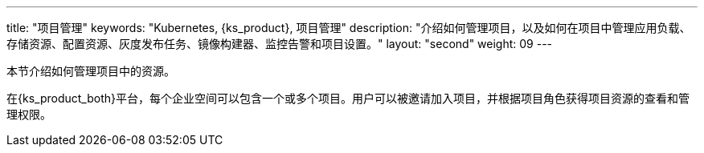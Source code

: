 ---
title: "项目管理"
keywords: "Kubernetes, {ks_product}, 项目管理"
description: "介绍如何管理项目，以及如何在项目中管理应用负载、存储资源、配置资源、灰度发布任务、镜像构建器、监控告警和项目设置。"
layout: "second"
weight: 09
---



本节介绍如何管理项目中的资源。

在{ks_product_both}平台，每个企业空间可以包含一个或多个项目。用户可以被邀请加入项目，并根据项目角色获得项目资源的查看和管理权限。

ifeval::["{file_output_type}" == "pdf"]
== 产品版本

本文档适用于{ks_product_left} v4.1.0 版本。

== 读者对象

本文档主要适用于以下读者：

* {ks_product_right}用户

* 交付工程师

* 运维工程师

* 售后工程师


== 修订记录

[%header,cols="1a,1a,3a"]
|===
|文档版本 |发布日期 |修改说明

|01
|{pdf_releaseDate}
|第一次正式发布。
|===
endif::[]
